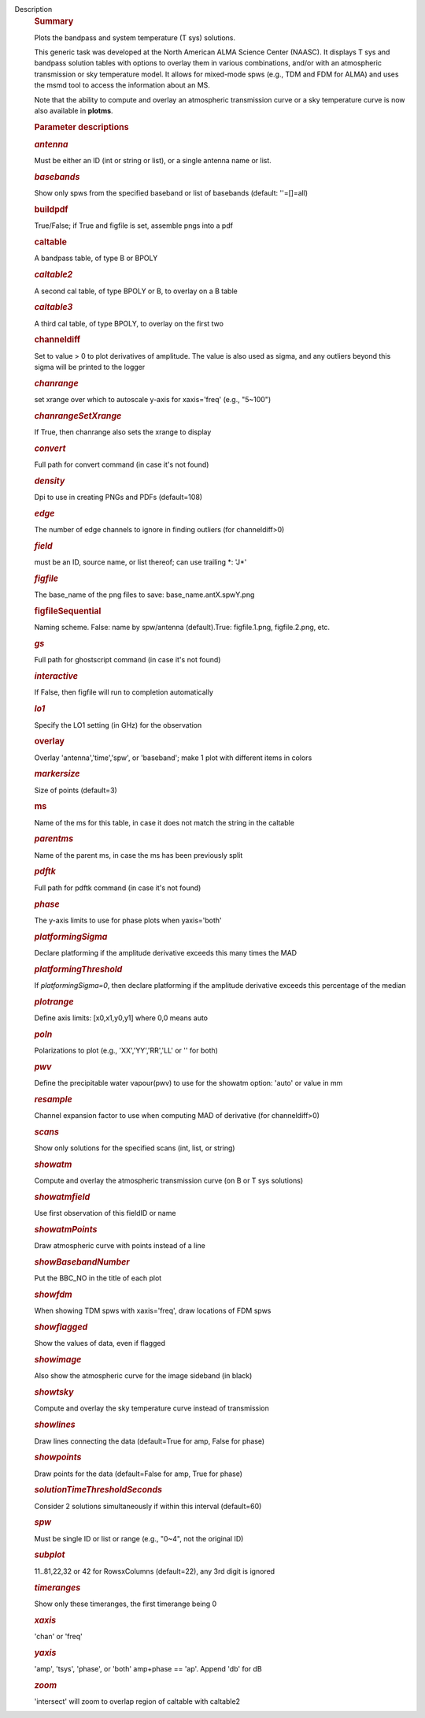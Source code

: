 Description
      .. rubric:: Summary
         :name: summary
         :class: p1

      Plots the bandpass and system temperature (T sys) solutions.

      This generic task was developed at the North American ALMA Science
      Center (NAASC). It displays T sys and bandpass solution tables
      with options to overlay them in various combinations, and/or with
      an atmospheric transmission or sky temperature model. It allows
      for mixed-mode spws (e.g., TDM and FDM for ALMA) and uses the msmd
      tool to access the information about an MS.

      Note that the ability to compute and overlay an atmospheric
      transmission curve or a sky temperature curve is now also
      available in **plotms**.

       

      .. rubric:: Parameter descriptions
         :name: parameter-descriptions

      .. rubric:: *antenna*
         :name: antenna
         :class: p1

      Must be either an ID (int or string or list), or a single antenna
      name or list.

      .. rubric:: *basebands*
         :name: basebands
         :class: p1

      Show only spws from the specified baseband or list of basebands
      (default: ''=[]=all)

      .. rubric:: buildpdf
         :name: buildpdf
         :class: p1

      True/False; if True and figfile is set, assemble pngs into a pdf

      .. rubric:: caltable
         :name: caltable
         :class: p1

      A bandpass table, of type B or BPOLY

      .. rubric:: *caltable2*
         :name: caltable2
         :class: p1

      A second cal table, of type BPOLY or B, to overlay on a B table

      .. rubric:: *caltable3*
         :name: caltable3
         :class: p1

      A third cal table, of type BPOLY, to overlay on the first two

      .. rubric:: channeldiff
         :name: channeldiff

      Set to value > 0 to plot derivatives of amplitude. The value is
      also used as sigma, and any outliers beyond this sigma will be
      printed to the logger

      .. rubric:: *chanrange*
         :name: chanrange
         :class: p1

      set xrange over which to autoscale y-axis for xaxis='freq' (e.g.,
      "5~100")

      .. rubric:: *chanrangeSetXrange*
         :name: chanrangesetxrange
         :class: p1

      If True, then chanrange also sets the xrange to display

      .. rubric:: *convert*
         :name: convert

      Full path for convert command (in case it's not found)

      .. rubric:: *density*
         :name: density
         :class: p1

      Dpi to use in creating PNGs and PDFs (default=108)

      .. rubric:: *edge*
         :name: edge
         :class: p1

      The number of edge channels to ignore in finding outliers (for
      channeldiff>0)

      .. rubric:: *field*
         :name: field
         :class: p1

      must be an ID, source name, or list thereof; can use trailing \*:
      'J*'

      .. rubric:: *figfile*
         :name: figfile
         :class: p1

      The base_name of the png files to save: base_name.antX.spwY.png

      .. rubric:: figfileSequential
         :name: figfilesequential
         :class: p1

      Naming scheme. False: name by spw/antenna (default).True:
      figfile.1.png, figfile.2.png, etc.

      .. rubric:: *gs*
         :name: gs
         :class: p1

      Full path for ghostscript command (in case it's not found)

      .. rubric:: *interactive*
         :name: interactive
         :class: p1

      If False, then figfile will run to completion automatically

      .. rubric:: *lo1*
         :name: lo1
         :class: p1

      Specify the LO1 setting (in GHz) for the observation

      .. rubric:: overlay
         :name: overlay
         :class: p1

      Overlay 'antenna','time','spw', or 'baseband'; make 1 plot with
      different items in colors

      .. rubric:: *markersize*
         :name: markersize
         :class: p1

      Size of points (default=3)

      .. rubric:: ms
         :name: ms
         :class: p1

      Name of the ms for this table, in case it does not match the
      string in the caltable

      .. rubric:: *parentms*
         :name: parentms
         :class: p1

      Name of the parent ms, in case the ms has been previously split

      .. rubric:: *pdftk*
         :name: pdftk

      Full path for pdftk command (in case it's not found)

      .. rubric:: *phase*
         :name: phase
         :class: p1

      The y-axis limits to use for phase plots when yaxis='both'

      .. rubric:: *platformingSigma*
         :name: platformingsigma

      Declare platforming if the amplitude derivative exceeds this many
      times the MAD

      .. rubric:: *platformingThreshold*
         :name: platformingthreshold

      If *platformingSigma=0*, then declare platforming if the amplitude
      derivative exceeds this percentage of the median

      .. rubric:: *plotrange*
         :name: plotrange
         :class: p1

      Define axis limits: [x0,x1,y0,y1] where 0,0 means auto

      .. rubric:: *poln*
         :name: poln
         :class: p1

      Polarizations to plot (e.g., 'XX','YY','RR','LL' or '' for both)

      .. rubric:: *pwv*
         :name: pwv
         :class: p1

      Define the precipitable water vapour(pwv) to use for the showatm
      option: 'auto' or value in mm

      .. rubric:: *resample*
         :name: resample

      Channel expansion factor to use when computing MAD of derivative
      (for channeldiff>0)

      .. rubric:: *scans*
         :name: scans
         :class: p1

      Show only solutions for the specified scans (int, list, or string)

      .. rubric:: *showatm*
         :name: showatm
         :class: p1

      Compute and overlay the atmospheric transmission curve (on B or
      T sys solutions)

      .. rubric:: *showatmfield*
         :name: showatmfield
         :class: p1

      Use first observation of this fieldID or name

      .. rubric:: *showatmPoints*
         :name: showatmpoints
         :class: p1

      Draw atmospheric curve with points instead of a line

      .. rubric:: *showBasebandNumber*
         :name: showbasebandnumber
         :class: p1

      Put the BBC_NO in the title of each plot

      .. rubric:: *showfdm*
         :name: showfdm
         :class: p1

      When showing TDM spws with xaxis='freq', draw locations of FDM
      spws

      .. rubric:: *showflagged*
         :name: showflagged
         :class: p1

      Show the values of data, even if flagged

      .. rubric:: *showimage*
         :name: showimage
         :class: p1

      Also show the atmospheric curve for the image sideband (in black)

      .. rubric:: *showtsky*
         :name: showtsky
         :class: p1

      Compute and overlay the sky temperature curve instead of
      transmission

      .. rubric:: *showlines*
         :name: showlines
         :class: p1

      Draw lines connecting the data (default=True for amp, False for
      phase)

      .. rubric:: *showpoints*
         :name: showpoints
         :class: p1

      Draw points for the data (default=False for amp, True for phase)

      .. rubric:: *solutionTimeThresholdSeconds*
         :name: solutiontimethresholdseconds
         :class: p1

      Consider 2 solutions simultaneously if within this interval
      (default=60)

      .. rubric:: *spw*
         :name: spw
         :class: p1

      Must be single ID or list or range (e.g., "0~4", not the original
      ID)

      .. rubric:: *subplot*
         :name: subplot

      11..81,22,32 or 42 for RowsxColumns (default=22), any 3rd digit is
      ignored

      .. rubric:: *timeranges*
         :name: timeranges
         :class: p1

      Show only these timeranges, the first timerange being 0

      .. rubric:: *xaxis*
         :name: xaxis
         :class: p1

      'chan' or 'freq'

      .. rubric:: *yaxis*
         :name: yaxis
         :class: p1

      'amp', 'tsys', 'phase', or 'both' amp+phase == 'ap'. Append 'db'
      for dB

      .. rubric:: *zoom*
         :name: zoom
         :class: p1

      'intersect' will zoom to overlap region of caltable with caltable2
